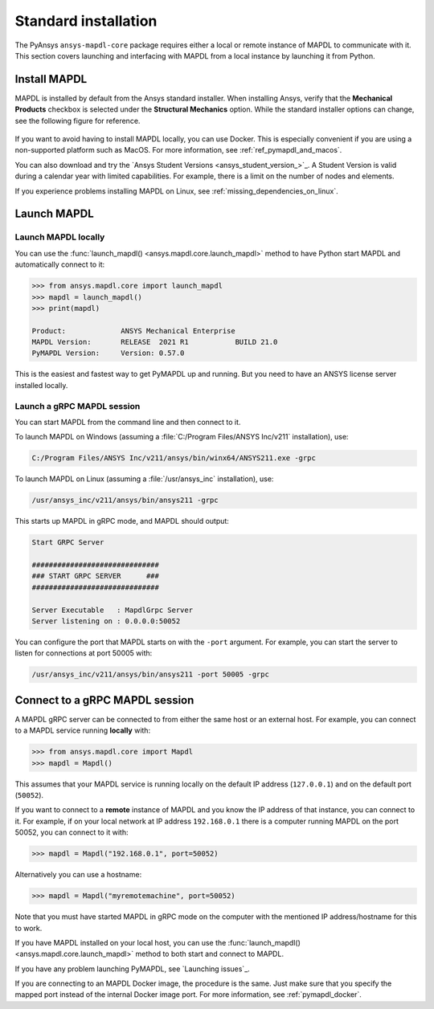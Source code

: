 .. _using_standard_install:

*********************
Standard installation
*********************

The PyAnsys ``ansys-mapdl-core`` package requires either a local or
remote instance of MAPDL to communicate with it. This section covers
launching and interfacing with MAPDL from a local instance by
launching it from Python.


.. _install_mapdl:

Install MAPDL
-------------

MAPDL is installed by default from the Ansys standard installer. When
installing Ansys, verify that the **Mechanical Products** checkbox is
selected under the **Structural Mechanics** option. While the standard
installer options can change, see the following figure for reference.

.. figure:: ../images/unified_install_2019R1.jpg
    :width: 400pt


If you want to avoid having to install MAPDL locally, you can use Docker.
This is especially convenient if you are using a non-supported platform such
as MacOS.
For more information, see :ref:`ref_pymapdl_and_macos`.

You can also download and try the `Ansys Student Versions <ansys_student_version_>`_.
A Student Version is valid during a calendar year with limited capabilities. For
example, there is a limit on the number of nodes and elements.

If you experience problems installing MAPDL on Linux, see
:ref:`missing_dependencies_on_linux`.

Launch MAPDL
------------

Launch MAPDL locally
~~~~~~~~~~~~~~~~~~~~

You can use the :func:`launch_mapdl() <ansys.mapdl.core.launch_mapdl>` method to have Python start MAPDL and
automatically connect to it:

.. code:: pycon

    >>> from ansys.mapdl.core import launch_mapdl
    >>> mapdl = launch_mapdl()
    >>> print(mapdl)

    Product:             ANSYS Mechanical Enterprise
    MAPDL Version:       RELEASE  2021 R1           BUILD 21.0
    PyMAPDL Version:     Version: 0.57.0


This is the easiest and fastest way to get PyMAPDL up and running. 
But you need to have an ANSYS license server installed locally. 

.. _launch_grpc_madpl_session:

Launch a gRPC MAPDL session
~~~~~~~~~~~~~~~~~~~~~~~~~~~
You can start MAPDL from the command line and then connect to it.

To launch MAPDL on Windows (assuming a :file:`C:/Program Files/ANSYS Inc/v211` installation), use:

.. code:: pwsh-session

    C:/Program Files/ANSYS Inc/v211/ansys/bin/winx64/ANSYS211.exe -grpc

To launch MAPDL on Linux (assuming a :file:`/usr/ansys_inc` installation), use:

.. code:: console

    /usr/ansys_inc/v211/ansys/bin/ansys211 -grpc

This starts up MAPDL in gRPC mode, and MAPDL should output:

.. code:: output

     Start GRPC Server

     ##############################
     ### START GRPC SERVER      ###
     ##############################

     Server Executable   : MapdlGrpc Server
     Server listening on : 0.0.0.0:50052

You can configure the port that MAPDL starts on with the ``-port`` argument.
For example, you can start the server to listen for connections at 
port 50005 with:

.. code:: console

    /usr/ansys_inc/v211/ansys/bin/ansys211 -port 50005 -grpc


.. _connect_grpc_madpl_session:

Connect to a gRPC MAPDL session
-------------------------------

A MAPDL gRPC server can be connected to from either the same host or an
external host. For example, you can connect to a MAPDL service
running **locally** with:

.. code:: pycon

    >>> from ansys.mapdl.core import Mapdl
    >>> mapdl = Mapdl()


This assumes that your MAPDL service is running locally on the default IP address 
(``127.0.0.1``) and on the default port (``50052``).

If you want to connect to a **remote** instance of MAPDL and you know the IP 
address of that instance, you can connect to it.
For example, if on your local network at IP address ``192.168.0.1`` there is a
computer running MAPDL on the port 50052, you can connect to it with:

.. code:: pycon

    >>> mapdl = Mapdl("192.168.0.1", port=50052)

Alternatively you can use a hostname:

.. code:: pycon

    >>> mapdl = Mapdl("myremotemachine", port=50052)

Note that you must have started MAPDL in gRPC mode on the computer with
the mentioned IP address/hostname for this to work.

If you have MAPDL installed on your local host, you
can use the :func:`launch_mapdl() <ansys.mapdl.core.launch_mapdl>` method to both start and connect to MAPDL.

If you have any problem launching PyMAPDL, see `Launching issues`_.

If you are connecting to an MAPDL Docker image, the procedure is the same.
Just make sure that you specify the mapped port instead of the internal Docker image port.
For more information, see :ref:`pymapdl_docker`.
